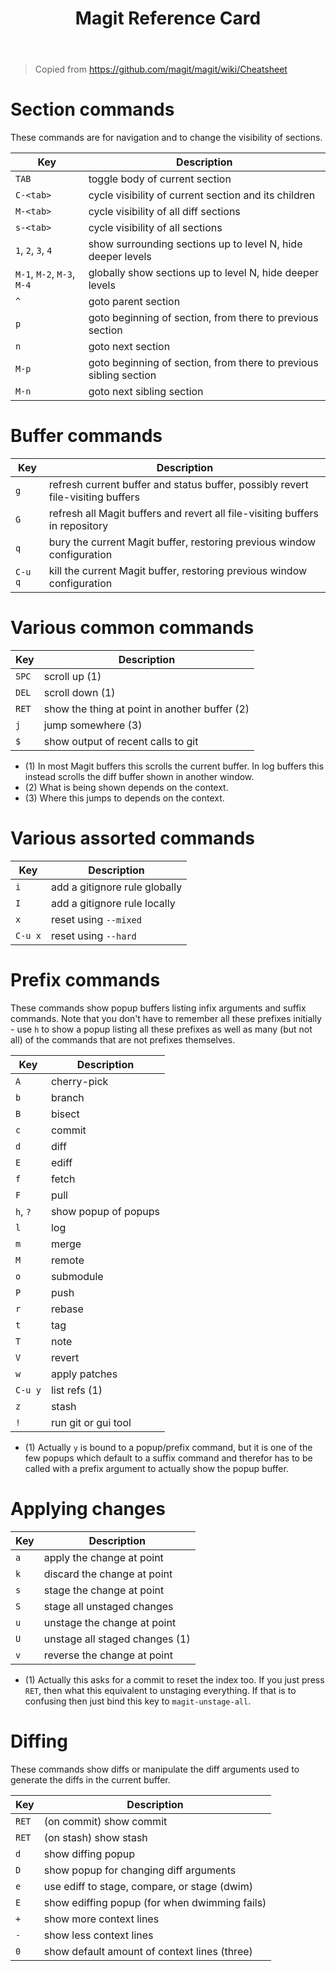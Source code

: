 #+TITLE: Magit Reference Card

#+BEGIN_QUOTE
Copied from https://github.com/magit/magit/wiki/Cheatsheet
#+END_QUOTE

* Section commands

These commands are for navigation and to change the visibility of
sections.

| Key                        | Description                                                       |
|----------------------------+-------------------------------------------------------------------|
| ~TAB~                      | toggle body of current section                                    |
| ~C-<tab>~                  | cycle visibility of current section and its children              |
| ~M-<tab>~                  | cycle visibility of all diff sections                             |
| ~s-<tab>~                  | cycle visibility of all sections                                  |
| ~1~, ~2~, ~3~, ~4~         | show surrounding sections up to level N, hide deeper levels       |
| ~M-1~, ~M-2~, ~M-3~, ~M-4~ | globally show sections up to level N, hide deeper levels          |
| ~^~                        | goto parent section                                               |
| ~p~                        | goto beginning of section, from there to previous section         |
| ~n~                        | goto next section                                                 |
| ~M-p~                      | goto beginning of section, from there to previous sibling section |
| ~M-n~                      | goto next sibling section                                         |

* Buffer commands

| Key     | Description                                                                     |
|---------+---------------------------------------------------------------------------------|
| ~g~     | refresh current buffer and status buffer, possibly revert file-visiting buffers |
| ~G~     | refresh all Magit buffers and revert all file-visiting buffers in repository    |
| ~q~     | bury the current Magit buffer, restoring previous window configuration          |
| ~C-u q~ | kill the current Magit buffer, restoring previous window configuration          |

* Various common commands

| Key   | Description                                   |
|-------+-----------------------------------------------|
| ~SPC~ | scroll up (1)                                 |
| ~DEL~ | scroll down (1)                               |
| ~RET~ | show the thing at point in another buffer (2) |
| ~j~   | jump somewhere (3)                            |
| ~$~   | show output of recent calls to git            |

- (1) In most Magit buffers this scrolls the current buffer.
  In log buffers this instead scrolls the diff buffer shown
  in another window.
- (2) What is being shown depends on the context.
- (3) Where this jumps to depends on the context.

* Various assorted commands

| Key     | Description                   |
|---------+-------------------------------|
| ~i~     | add a gitignore rule globally |
| ~I~     | add a gitignore rule locally  |
| ~x~     | reset using ~--mixed~         |
| ~C-u x~ | reset using ~--hard~          |

* Prefix commands

These commands show popup buffers listing infix arguments and suffix
commands.  Note that you don't have to remember all these prefixes
initially - use ~h~ to show a popup listing all these prefixes as well
as many (but not all) of the commands that are not prefixes
themselves.

| Key      | Description          |
|----------+----------------------|
| ~A~      | cherry-pick          |
| ~b~      | branch               |
| ~B~      | bisect               |
| ~c~      | commit               |
| ~d~      | diff                 |
| ~E~      | ediff                |
| ~f~      | fetch                |
| ~F~      | pull                 |
| ~h~, ~?~ | show popup of popups |
| ~l~      | log                  |
| ~m~      | merge                |
| ~M~      | remote               |
| ~o~      | submodule            |
| ~P~      | push                 |
| ~r~      | rebase               |
| ~t~      | tag                  |
| ~T~      | note                 |
| ~V~      | revert               |
| ~w~      | apply patches        |
| ~C-u y~  | list refs (1)        |
| ~z~      | stash                |
| ~!~      | run git or gui tool  |

- (1) Actually ~y~ is bound to a popup/prefix command, but it is one of
  the few popups which default to a suffix command and therefor has to
  be called with a prefix argument to actually show the popup buffer.

* Applying changes

| Key | Description                    |
|-----+--------------------------------|
| ~a~ | apply the change at point      |
| ~k~ | discard the change at point    |
| ~s~ | stage the change at point      |
| ~S~ | stage all unstaged changes     |
| ~u~ | unstage the change at point    |
| ~U~ | unstage all staged changes (1) |
| ~v~ | reverse the change at point    |

- (1) Actually this asks for a commit to reset the index too.  If you
  just press ~RET~, then what this equivalent to unstaging everything.
  If that is to confusing then just bind this key to ~magit-unstage-all~.

* Diffing

These commands show diffs or manipulate the diff arguments used to
generate the diffs in the current buffer.

| Key   | Description                                   |
|-------+-----------------------------------------------|
| ~RET~ | (on commit) show commit                       |
| ~RET~ | (on stash) show stash                         |
| ~d~   | show diffing popup                            |
| ~D~   | show popup for changing diff arguments        |
| ~e~   | use ediff to stage, compare, or stage (dwim)  |
| ~E~   | show ediffing popup (for when dwimming fails) |
| ~+~   | show more context lines                       |
| ~-~   | show less context lines                       |
| ~0~   | show default amount of context lines (three)  |
